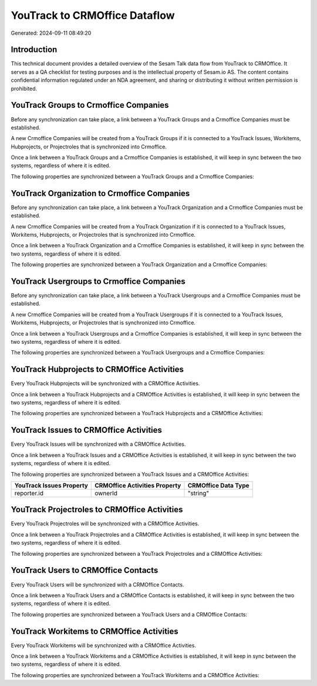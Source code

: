 ==============================
YouTrack to CRMOffice Dataflow
==============================

Generated: 2024-09-11 08:49:20

Introduction
------------

This technical document provides a detailed overview of the Sesam Talk data flow from YouTrack to CRMOffice. It serves as a QA checklist for testing purposes and is the intellectual property of Sesam.io AS. The content contains confidential information regulated under an NDA agreement, and sharing or distributing it without written permission is prohibited.

YouTrack Groups to Crmoffice Companies
--------------------------------------
Before any synchronization can take place, a link between a YouTrack Groups and a Crmoffice Companies must be established.

A new Crmoffice Companies will be created from a YouTrack Groups if it is connected to a YouTrack Issues, Workitems, Hubprojects, or Projectroles that is synchronized into Crmoffice.

Once a link between a YouTrack Groups and a Crmoffice Companies is established, it will keep in sync between the two systems, regardless of where it is edited.

The following properties are synchronized between a YouTrack Groups and a Crmoffice Companies:

.. list-table::
   :header-rows: 1

   * - YouTrack Groups Property
     - Crmoffice Companies Property
     - Crmoffice Data Type


YouTrack Organization to Crmoffice Companies
--------------------------------------------
Before any synchronization can take place, a link between a YouTrack Organization and a Crmoffice Companies must be established.

A new Crmoffice Companies will be created from a YouTrack Organization if it is connected to a YouTrack Issues, Workitems, Hubprojects, or Projectroles that is synchronized into Crmoffice.

Once a link between a YouTrack Organization and a Crmoffice Companies is established, it will keep in sync between the two systems, regardless of where it is edited.

The following properties are synchronized between a YouTrack Organization and a Crmoffice Companies:

.. list-table::
   :header-rows: 1

   * - YouTrack Organization Property
     - Crmoffice Companies Property
     - Crmoffice Data Type


YouTrack Usergroups to Crmoffice Companies
------------------------------------------
Before any synchronization can take place, a link between a YouTrack Usergroups and a Crmoffice Companies must be established.

A new Crmoffice Companies will be created from a YouTrack Usergroups if it is connected to a YouTrack Issues, Workitems, Hubprojects, or Projectroles that is synchronized into Crmoffice.

Once a link between a YouTrack Usergroups and a Crmoffice Companies is established, it will keep in sync between the two systems, regardless of where it is edited.

The following properties are synchronized between a YouTrack Usergroups and a Crmoffice Companies:

.. list-table::
   :header-rows: 1

   * - YouTrack Usergroups Property
     - Crmoffice Companies Property
     - Crmoffice Data Type


YouTrack Hubprojects to CRMOffice Activities
--------------------------------------------
Every YouTrack Hubprojects will be synchronized with a CRMOffice Activities.

Once a link between a YouTrack Hubprojects and a CRMOffice Activities is established, it will keep in sync between the two systems, regardless of where it is edited.

The following properties are synchronized between a YouTrack Hubprojects and a CRMOffice Activities:

.. list-table::
   :header-rows: 1

   * - YouTrack Hubprojects Property
     - CRMOffice Activities Property
     - CRMOffice Data Type


YouTrack Issues to CRMOffice Activities
---------------------------------------
Every YouTrack Issues will be synchronized with a CRMOffice Activities.

Once a link between a YouTrack Issues and a CRMOffice Activities is established, it will keep in sync between the two systems, regardless of where it is edited.

The following properties are synchronized between a YouTrack Issues and a CRMOffice Activities:

.. list-table::
   :header-rows: 1

   * - YouTrack Issues Property
     - CRMOffice Activities Property
     - CRMOffice Data Type
   * - reporter.id
     - ownerId
     - "string"


YouTrack Projectroles to CRMOffice Activities
---------------------------------------------
Every YouTrack Projectroles will be synchronized with a CRMOffice Activities.

Once a link between a YouTrack Projectroles and a CRMOffice Activities is established, it will keep in sync between the two systems, regardless of where it is edited.

The following properties are synchronized between a YouTrack Projectroles and a CRMOffice Activities:

.. list-table::
   :header-rows: 1

   * - YouTrack Projectroles Property
     - CRMOffice Activities Property
     - CRMOffice Data Type


YouTrack Users to CRMOffice Contacts
------------------------------------
Every YouTrack Users will be synchronized with a CRMOffice Contacts.

Once a link between a YouTrack Users and a CRMOffice Contacts is established, it will keep in sync between the two systems, regardless of where it is edited.

The following properties are synchronized between a YouTrack Users and a CRMOffice Contacts:

.. list-table::
   :header-rows: 1

   * - YouTrack Users Property
     - CRMOffice Contacts Property
     - CRMOffice Data Type


YouTrack Workitems to CRMOffice Activities
------------------------------------------
Every YouTrack Workitems will be synchronized with a CRMOffice Activities.

Once a link between a YouTrack Workitems and a CRMOffice Activities is established, it will keep in sync between the two systems, regardless of where it is edited.

The following properties are synchronized between a YouTrack Workitems and a CRMOffice Activities:

.. list-table::
   :header-rows: 1

   * - YouTrack Workitems Property
     - CRMOffice Activities Property
     - CRMOffice Data Type

